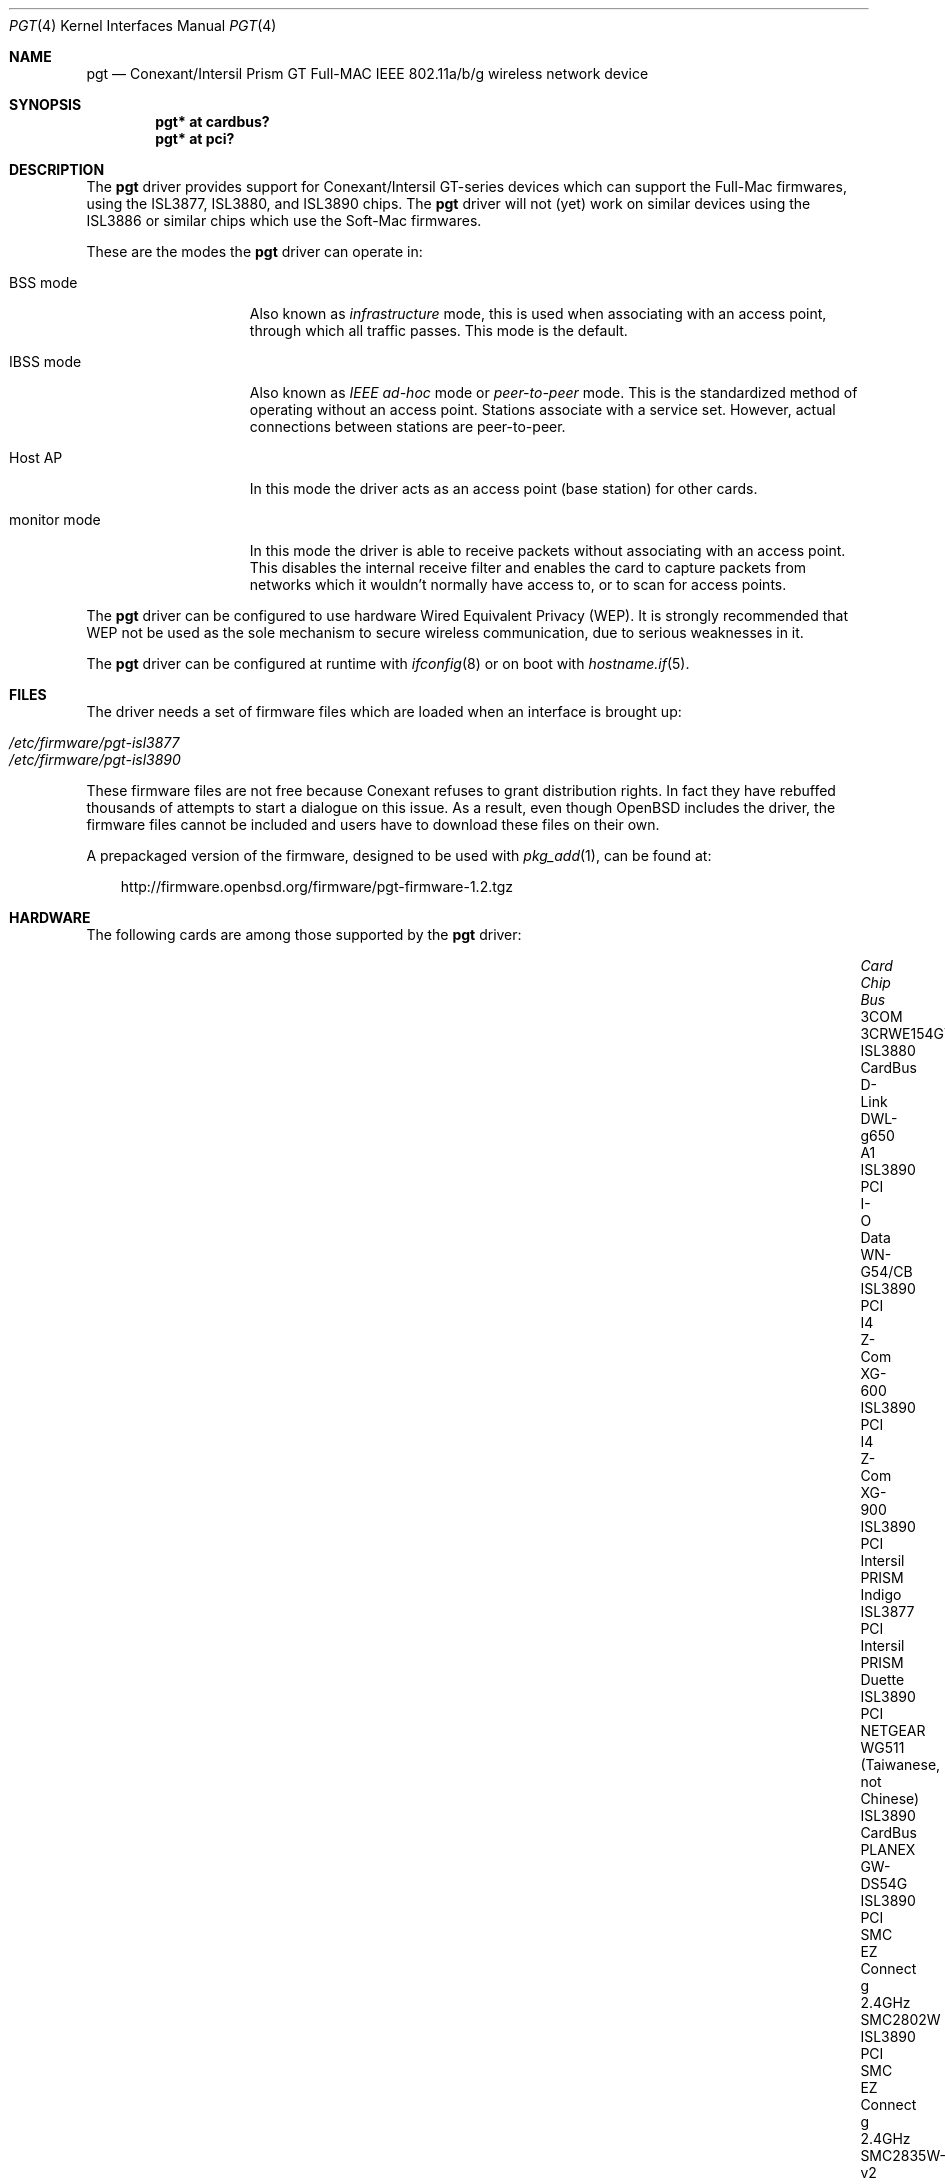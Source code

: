 .\"	$OpenBSD: pgt.4,v 1.35 2011/08/19 19:59:51 jmc Exp $
.\"
.\" Copyright (c) 2006 Theo de Raadt.
.\" Copyright (c) 2006 The DragonFly Project.  All rights reserved.
.\"
.\" Redistribution and use in source and binary forms, with or without
.\" modification, are permitted provided that the following conditions
.\" are met:
.\"
.\" 1. Redistributions of source code must retain the above copyright
.\"    notice, this list of conditions and the following disclaimer.
.\" 2. Redistributions in binary form must reproduce the above copyright
.\"    notice, this list of conditions and the following disclaimer in
.\"    the documentation and/or other materials provided with the
.\"    distribution.
.\" 3. Neither the name of The DragonFly Project nor the names of its
.\"    contributors may be used to endorse or promote products derived
.\"    from this software without specific, prior written permission.
.\"
.\" THIS SOFTWARE IS PROVIDED BY THE COPYRIGHT HOLDERS AND CONTRIBUTORS
.\" ``AS IS'' AND ANY EXPRESS OR IMPLIED WARRANTIES, INCLUDING, BUT NOT
.\" LIMITED TO, THE IMPLIED WARRANTIES OF MERCHANTABILITY AND FITNESS
.\" FOR A PARTICULAR PURPOSE ARE DISCLAIMED.  IN NO EVENT SHALL THE
.\" COPYRIGHT HOLDERS OR CONTRIBUTORS BE LIABLE FOR ANY DIRECT, INDIRECT,
.\" INCIDENTAL, SPECIAL, EXEMPLARY OR CONSEQUENTIAL DAMAGES (INCLUDING,
.\" BUT NOT LIMITED TO, PROCUREMENT OF SUBSTITUTE GOODS OR SERVICES;
.\" LOSS OF USE, DATA, OR PROFITS; OR BUSINESS INTERRUPTION) HOWEVER CAUSED
.\" AND ON ANY THEORY OF LIABILITY, WHETHER IN CONTRACT, STRICT LIABILITY,
.\" OR TORT (INCLUDING NEGLIGENCE OR OTHERWISE) ARISING IN ANY WAY OUT
.\" OF THE USE OF THIS SOFTWARE, EVEN IF ADVISED OF THE POSSIBILITY OF
.\" SUCH DAMAGE.
.\"
.Dd $Mdocdate: August 19 2011 $
.Dt PGT 4
.Os
.Sh NAME
.Nm pgt
.Nd Conexant/Intersil Prism GT Full-MAC IEEE 802.11a/b/g wireless network
device
.Sh SYNOPSIS
.Cd "pgt* at cardbus?"
.Cd "pgt* at pci?"
.Sh DESCRIPTION
The
.Nm
driver provides support for Conexant/Intersil GT-series devices
which can support the Full-Mac firmwares, using the ISL3877,
ISL3880, and ISL3890 chips.
The
.Nm
driver will not (yet) work on similar devices using the ISL3886 or
similar chips which use the Soft-Mac firmwares.
.Pp
These are the modes the
.Nm
driver can operate in:
.Bl -tag -width "IBSS-masterXX"
.It BSS mode
Also known as
.Em infrastructure
mode, this is used when associating with an access point, through
which all traffic passes.
This mode is the default.
.It IBSS mode
Also known as
.Em IEEE ad-hoc
mode or
.Em peer-to-peer
mode.
This is the standardized method of operating without an access point.
Stations associate with a service set.
However, actual connections between stations are peer-to-peer.
.It Host AP
In this mode the driver acts as an access point (base station)
for other cards.
.It monitor mode
In this mode the driver is able to receive packets without
associating with an access point.
This disables the internal receive filter and enables the card to
capture packets from networks which it wouldn't normally have access to,
or to scan for access points.
.El
.Pp
The
.Nm
driver can be configured to use hardware
Wired Equivalent Privacy (WEP).
It is strongly recommended that WEP
not be used as the sole mechanism
to secure wireless communication,
due to serious weaknesses in it.
.Pp
The
.Nm
driver can be configured at runtime with
.Xr ifconfig 8
or on boot with
.Xr hostname.if 5 .
.Sh FILES
The driver needs a set of firmware files which are loaded when
an interface is brought up:
.Pp
.Bl -tag -width Ds -offset indent -compact
.It Pa /etc/firmware/pgt-isl3877
.It Pa /etc/firmware/pgt-isl3890
.El
.Pp
These firmware files are not free because Conexant refuses
to grant distribution rights.
In fact they have rebuffed thousands
of attempts to start a dialogue on this issue.
As a result, even though
.Ox
includes the driver, the firmware files cannot be included and
users have to download these files on their own.
.Pp
A prepackaged version of the firmware, designed to be used with
.Xr pkg_add 1 ,
can be found at:
.Bd -literal -offset 3n
http://firmware.openbsd.org/firmware/pgt-firmware-1.2.tgz
.Ed
.Sh HARDWARE
The following cards are among those supported by the
.Nm
driver:
.Bl -column "NETGEAR WG511 (Taiwanese, not Chinese)" "ISL3880" "CardBus" -offset 6n
.It Em Card Ta Em Chip Ta Em Bus
.It "3COM 3CRWE154G72" Ta ISL3880 Ta CardBus
.It "D-Link DWL-g650 A1" Ta ISL3890 Ta PCI
.It "I-O Data WN-G54/CB" Ta ISL3890 Ta PCI
.It "I4 Z-Com XG-600" Ta ISL3890 Ta PCI
.It "I4 Z-Com XG-900" Ta ISL3890 Ta PCI
.It "Intersil PRISM Indigo" Ta ISL3877 Ta PCI
.It "Intersil PRISM Duette" Ta ISL3890 Ta PCI
.It "NETGEAR WG511 (Taiwanese, not Chinese)" Ta ISL3890 Ta CardBus
.It "PLANEX GW-DS54G" Ta ISL3890 Ta PCI
.It "SMC EZ Connect g 2.4GHz SMC2802W" Ta ISL3890 Ta PCI
.It "SMC EZ Connect g 2.4GHz SMC2835W-v2" Ta ISL3890 Ta CardBus
.It "SMC 2802Wv2" Ta ISL3890 Ta PCI
.It "Soyo Aerielink" Ta ISL3890 Ta CardBus
.It "ZyXEL ZyAIR G-100" Ta ISL3890 Ta CardBus
.El
.Sh EXAMPLES
The following
.Xr hostname.if 5
example configures pgt0 to join whatever network is available on boot,
using WEP key
.Dq 0x1deadbeef1 ,
channel 11, obtaining an IP address using DHCP:
.Bd -literal -offset indent
dhcp NONE NONE NONE nwkey 0x1deadbeef1 chan 11
.Ed
.Pp
The following
.Xr hostname.if 5
example creates a host-based access point on boot:
.Bd -literal -offset indent
inet 192.168.1.1 255.255.255.0 NONE media autoselect \e
	mediaopt hostap nwid my_net chan 11
.Ed
.Pp
Configure pgt0 for WEP, using hex key
.Dq 0x1deadbeef1 :
.Bd -literal -offset indent
# ifconfig pgt0 nwkey 0x1deadbeef1
.Ed
.Pp
Return pgt0 to its default settings:
.Bd -literal -offset indent
# ifconfig pgt0 -bssid -chan media autoselect \e
	nwid "" -nwkey
.Ed
.Pp
Join an existing BSS network,
.Dq my_net :
.Bd -literal -offset indent
# ifconfig pgt0 192.168.1.1 netmask 0xffffff00 nwid my_net
.Ed
.Sh SEE ALSO
.Xr arp 4 ,
.Xr cardbus 4 ,
.Xr ifmedia 4 ,
.Xr intro 4 ,
.Xr netintro 4 ,
.Xr pci 4 ,
.Xr hostname.if 5 ,
.Xr hostapd 8 ,
.Xr ifconfig 8
.Sh HISTORY
The
.Nm
driver first appeared in
.Ox 4.0 .
.Sh AUTHORS
.An -nosplit
The
.Nm
driver was originally written for
.Fx
by
.An Brian Fundakowski ,
and then rewritten for
.Ox
by
.An Marcus Glocker
and
.An Claudio Jeker .
.Sh CAVEATS
Host AP mode doesn't support power saving.
Clients attempting to use power saving mode may experience significant
packet loss (disabling power saving on the client will fix this).
